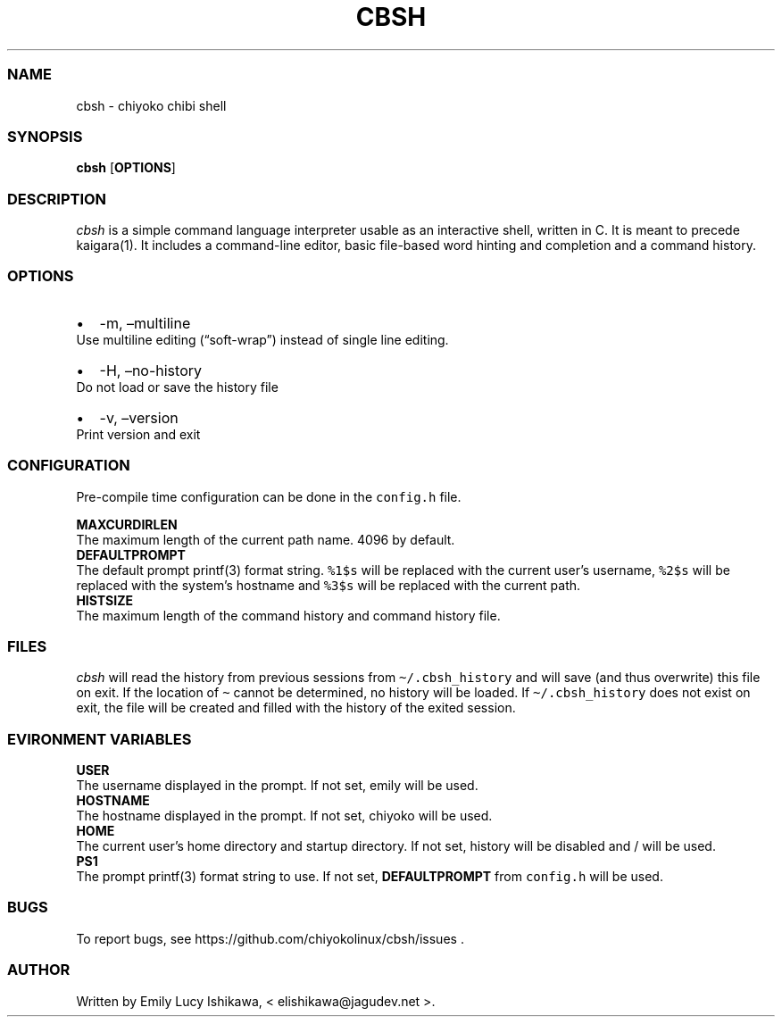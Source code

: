.\" Automatically generated by Pandoc 2.11.1.1
.\"
.TH "CBSH" "1" "January 2021" "cbsh-1.0" ""
.hy
.SS NAME
.PP
cbsh - chiyoko chibi shell
.SS SYNOPSIS
.PP
\f[B]cbsh\f[R] [\f[B]OPTIONS\f[R]]
.SS DESCRIPTION
.PP
\f[I]cbsh\f[R] is a simple command language interpreter usable as an
interactive shell, written in C.
It is meant to precede kaigara(1).
It includes a command-line editor, basic file-based word hinting and
completion and a command history.
.SS OPTIONS
.IP \[bu] 2
-m, \[en]multiline
.PD 0
.P
.PD
Use multiline editing (\[lq]soft-wrap\[rq]) instead of single line
editing.
.IP \[bu] 2
-H, \[en]no-history
.PD 0
.P
.PD
Do not load or save the history file
.IP \[bu] 2
-v, \[en]version
.PD 0
.P
.PD
Print version and exit
.SS CONFIGURATION
.PP
Pre-compile time configuration can be done in the \f[C]config.h\f[R]
file.
.PP
\f[B]MAXCURDIRLEN\f[R]
.PD 0
.P
.PD
The maximum length of the current path name.
4096 by default.
.PD 0
.P
.PD
\f[B]DEFAULTPROMPT\f[R]
.PD 0
.P
.PD
The default prompt printf(3) format string.
\f[C]%1$s\f[R] will be replaced with the current user\[cq]s username,
\f[C]%2$s\f[R] will be replaced with the system\[cq]s hostname and
\f[C]%3$s\f[R] will be replaced with the current path.
.PD 0
.P
.PD
\f[B]HISTSIZE\f[R]
.PD 0
.P
.PD
The maximum length of the command history and command history file.
.SS FILES
.PP
\f[I]cbsh\f[R] will read the history from previous sessions from
\f[C]\[ti]/.cbsh_history\f[R] and will save (and thus overwrite) this
file on exit.
If the location of \f[C]\[ti]\f[R] cannot be determined, no history will
be loaded.
If \f[C]\[ti]/.cbsh_history\f[R] does not exist on exit, the file will
be created and filled with the history of the exited session.
.SS EVIRONMENT VARIABLES
.PP
\f[B]USER\f[R]
.PD 0
.P
.PD
The username displayed in the prompt.
If not set, emily will be used.
.PD 0
.P
.PD
\f[B]HOSTNAME\f[R]
.PD 0
.P
.PD
The hostname displayed in the prompt.
If not set, chiyoko will be used.
.PD 0
.P
.PD
\f[B]HOME\f[R]
.PD 0
.P
.PD
The current user\[cq]s home directory and startup directory.
If not set, history will be disabled and / will be used.
.PD 0
.P
.PD
\f[B]PS1\f[R]
.PD 0
.P
.PD
The prompt printf(3) format string to use.
If not set, \f[B]DEFAULTPROMPT\f[R] from \f[C]config.h\f[R] will be
used.
.SS BUGS
.PP
To report bugs, see https://github.com/chiyokolinux/cbsh/issues .
.SS AUTHOR
.PP
Written by Emily Lucy Ishikawa, < elishikawa\[at]jagudev.net >.
